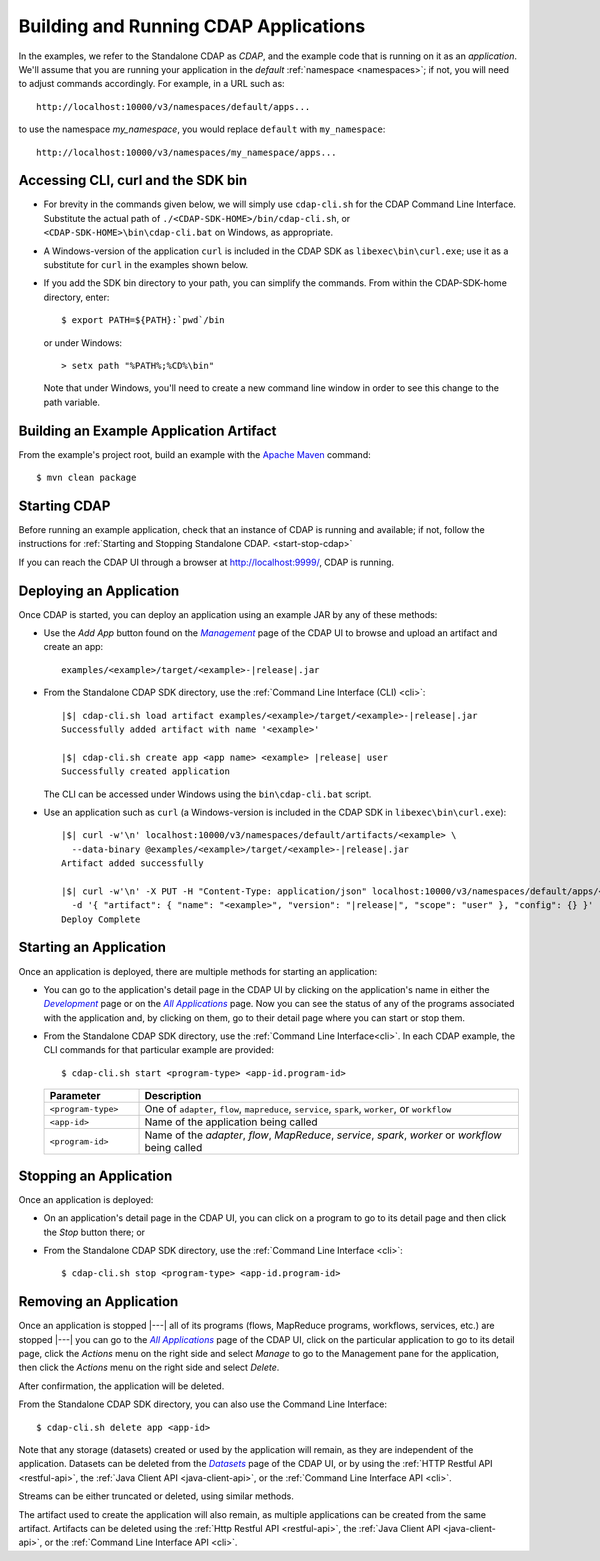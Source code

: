 .. meta::
    :author: Cask Data, Inc.
    :copyright: Copyright © 2014-2015 Cask Data, Inc.

.. _cdap-building-running:

======================================
Building and Running CDAP Applications
======================================

.. |example| replace:: <example>

.. |develop| replace:: *Development*
.. _develop: http://localhost:9999/ns/default

.. |all_apps| replace:: *All Applications*
.. _all_apps: http://localhost:9999/ns/default/apps

.. |management| replace:: *Management*
.. _management: http://localhost:9999/admin/namespace/detail/default/apps

.. |datasets| replace:: *Datasets*
.. _datasets: http://localhost:9999/admin/namespace/detail/default/data


.. highlight:: console

In the examples, we refer to the Standalone CDAP as *CDAP*, and the example code that is
running on it as an *application*. We'll assume that you are running your application in
the *default* :ref:`namespace <namespaces>`; if not, you will need to adjust commands
accordingly. For example, in a URL such as::

	http://localhost:10000/v3/namespaces/default/apps...

to use the namespace *my_namespace*, you would replace ``default`` with ``my_namespace``::

	http://localhost:10000/v3/namespaces/my_namespace/apps...


Accessing CLI, curl and the SDK bin
----------------------------------- 

- For brevity in the commands given below, we will simply use ``cdap-cli.sh`` for the CDAP
  Command Line Interface. Substitute the actual path of ``./<CDAP-SDK-HOME>/bin/cdap-cli.sh``,
  or ``<CDAP-SDK-HOME>\bin\cdap-cli.bat`` on Windows, as appropriate. 

- A Windows-version of the application ``curl`` is included in the CDAP SDK as
  ``libexec\bin\curl.exe``; use it as a substitute for ``curl`` in the examples shown below.

- If you add the SDK bin directory to your path, you can simplify the commands. From within
  the CDAP-SDK-home directory, enter::

    $ export PATH=${PATH}:`pwd`/bin

  or under Windows::

    > setx path "%PATH%;%CD%\bin"
  
  Note that under Windows, you'll need to create a new command line window in order to see
  this change to the path variable.

.. _cdap-building-running-example:

Building an Example Application Artifact
----------------------------------------

From the example's project root, build an example with the
`Apache Maven <http://maven.apache.org>`__ command::

	$ mvn clean package


.. _cdap-building-running-starting:

Starting CDAP
-------------

Before running an example application, check that an instance of CDAP is running and available; if not,
follow the instructions for :ref:`Starting and Stopping Standalone CDAP. <start-stop-cdap>`

If you can reach the CDAP UI through a browser at `http://localhost:9999/ <http://localhost:9999/>`__, 
CDAP is running.

.. _cdap-building-running-deploying:

Deploying an Application
------------------------

Once CDAP is started, you can deploy an application using an example JAR by any of these methods:

- Use the *Add App* button found on the |management|_ page of the CDAP UI to browse and upload an
  artifact and create an app:

  .. parsed-literal::
    examples/|example|/target/|example|-|release|.jar
 
- From the Standalone CDAP SDK directory, use the :ref:`Command Line Interface (CLI) <cli>`:

  .. container:: highlight

    .. parsed-literal::
      |$| cdap-cli.sh load artifact examples/|example|/target/|example|-|release|.jar
      Successfully added artifact with name '|example|'

      |$| cdap-cli.sh create app <app name> |example| |release| user
      Successfully created application

  The CLI can be accessed under Windows using the ``bin\cdap-cli.bat`` script.
  
- Use an application such as ``curl`` (a Windows-version is included in the CDAP SDK in
  ``libexec\bin\curl.exe``):

  .. container:: highlight
  
    .. parsed-literal::
      |$| curl -w'\\n' localhost:10000/v3/namespaces/default/artifacts/|example| \\
        --data-binary @examples/|example|/target/|example|-|release|.jar
      Artifact added successfully

      |$| curl -w'\\n' -X PUT -H "Content-Type: application/json" localhost:10000/v3/namespaces/default/apps/<app name> \\
        -d '{ "artifact": { "name": "|example|", "version": "|release|", "scope": "user" }, "config": {} }'
      Deploy Complete


.. _cdap-building-running-starting-application:

Starting an Application
-----------------------

Once an application is deployed, there are multiple methods for starting an application:

- You can go to the application's detail page in the CDAP UI by clicking on the
  application's name in either the |develop|_ page or on the |all_apps|_ page. Now you can 
  see the status of any of the programs associated with the application and, by clicking
  on them, go to their detail page where you can start or stop them.
- From the Standalone CDAP SDK directory, use the :ref:`Command Line Interface<cli>`.
  In each CDAP example, the CLI commands for that particular example are provided::

    $ cdap-cli.sh start <program-type> <app-id.program-id>
    
  .. list-table::
    :widths: 20 80
    :header-rows: 1

    * - Parameter
      - Description
    * - ``<program-type>``
      - One of ``adapter``, ``flow``, ``mapreduce``, ``service``, ``spark``, ``worker``, or ``workflow``
    * - ``<app-id>``
      - Name of the application being called
    * - ``<program-id>``
      - Name of the *adapter*, *flow*, *MapReduce*, *service*, *spark*, *worker* or *workflow* being called
      

.. _cdap-building-running-stopping:

Stopping an Application
-----------------------

Once an application is deployed:

- On an application's detail page in the CDAP UI, you can click on a program to go 
  to its detail page and then click the *Stop* button there; or
- From the Standalone CDAP SDK directory, use the :ref:`Command Line Interface <cli>`::

    $ cdap-cli.sh stop <program-type> <app-id.program-id>
    
    
.. _cdap-building-running-removing:

Removing an Application
-----------------------

Once an application is stopped |---| all of its programs (flows, MapReduce programs,
workflows, services, etc.) are stopped |---| you can go to the |all_apps|_
page of the CDAP UI, click on the particular application to go to its detail page, click
the *Actions* menu on the right side and select *Manage* to go to the Management pane for
the application, then click the *Actions* menu on the right side and select *Delete*.

After confirmation, the application will be deleted.

From the Standalone CDAP SDK directory, you can also use the Command Line Interface::

    $ cdap-cli.sh delete app <app-id>

Note that any storage (datasets) created or used by the application will remain, as they
are independent of the application. Datasets can be deleted from the |datasets|_ page of
the CDAP UI, or by using the :ref:`HTTP Restful API <restful-api>`, the 
:ref:`Java Client API <java-client-api>`, or the :ref:`Command Line Interface API <cli>`.

Streams can be either truncated or deleted, using similar methods.

The artifact used to create the application will also remain, as multiple
applications can be created from the same artifact. Artifacts can be deleted using the
:ref:`Http Restful API <restful-api>`, the
:ref:`Java Client API <java-client-api>`, or the :ref:`Command Line Interface API <cli>`.
